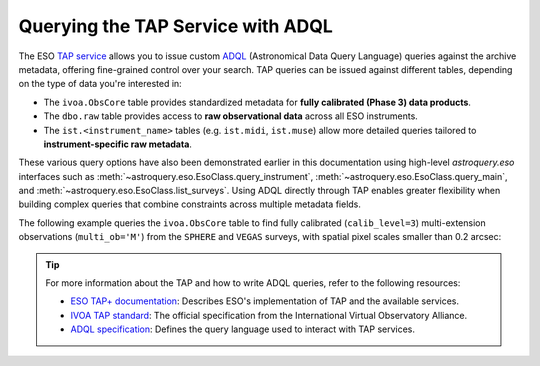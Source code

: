 
Querying the TAP Service with ADQL
==================================

The ESO `TAP service <https://archive.eso.org/programmatic/#TAP>`_ allows you to issue custom `ADQL <https://www.ivoa.net/documents/ADQL/>`_ (Astronomical Data Query Language) queries against the archive metadata, offering fine-grained control over your search. TAP queries can be issued against different tables, depending on the type of data you're interested in:

- The ``ivoa.ObsCore`` table provides standardized metadata for **fully calibrated (Phase 3) data products**.
- The ``dbo.raw`` table provides access to **raw observational data** across all ESO instruments.
- The ``ist.<instrument_name>`` tables (e.g. ``ist.midi``, ``ist.muse``) allow more detailed queries tailored to **instrument-specific raw metadata**.

These various query options have also been demonstrated earlier in this documentation using high-level `astroquery.eso` interfaces such as :meth:`~astroquery.eso.EsoClass.query_instrument`, :meth:`~astroquery.eso.EsoClass.query_main`, and :meth:`~astroquery.eso.EsoClass.list_surveys`. Using ADQL directly through TAP enables greater flexibility when building complex queries that combine constraints across multiple metadata fields.

The following example queries the ``ivoa.ObsCore`` table to find fully calibrated (``calib_level=3``) multi-extension observations (``multi_ob='M'``) from the ``SPHERE`` and ``VEGAS`` surveys, with spatial pixel scales smaller than 0.2 arcsec:

.. doctest-remote-data::

    >>> from astroquery.eso import Eso
    >>> eso = Eso()
    >>> query = ("SELECT obs_collection, calib_level, multi_ob, filter, s_pixel_scale, instrument_name "
    ...          "FROM ivoa.ObsCore "
    ...          "WHERE obs_collection IN ('sphere', 'vegas') "
    ...          "AND calib_level = 3 "
    ...          "AND multi_ob = 'M' "
    ...          "AND s_pixel_scale < 0.2")
    >>> result = eso.query_tap_service(query)
    >>> result
    <Table length=15>
    obs_collection calib_level multi_ob filter s_pixel_scale instrument_name
                                                arcsec                   
        object        int32     object  object    float64         object    
    -------------- ----------- -------- ------ ------------- ---------------
            SPHERE           3        M    K12        0.0122          SPHERE
            SPHERE           3        M    K12        0.0122          SPHERE
            ...
            SPHERE           3        M      H        0.0122          SPHERE

.. tip:: 

    For more information about the TAP and how to write ADQL queries, refer to the following resources:

    - `ESO TAP+ documentation <https://archive.eso.org/programmatic/>`_: Describes ESO's implementation of TAP and the available services.
    - `IVOA TAP standard <https://www.ivoa.net/documents/TAP/>`_: The official specification from the International Virtual Observatory Alliance.
    - `ADQL specification <https://www.ivoa.net/documents/ADQL/>`_: Defines the query language used to interact with TAP services.
